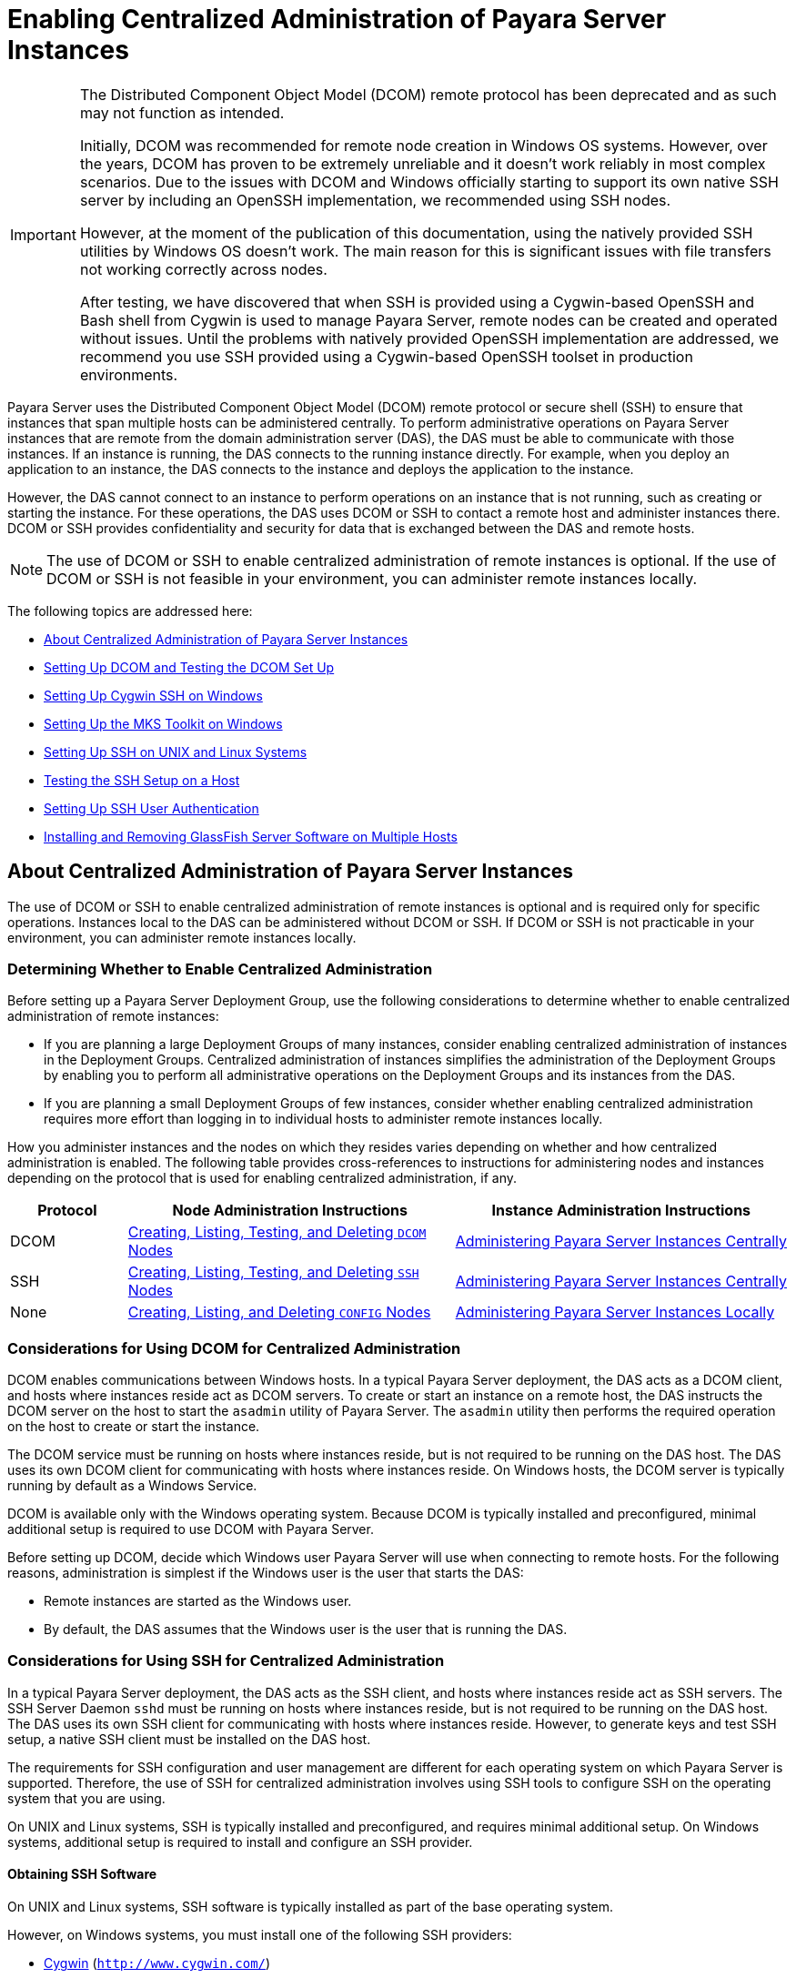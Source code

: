 [[enabling-centralized-administration-of-payara-server-instances]]
= Enabling Centralized Administration of Payara Server Instances

[IMPORTANT]
====
The Distributed Component Object Model (DCOM) remote protocol has been deprecated and as such may not function as intended.

Initially, DCOM was recommended for remote node creation in Windows OS systems. However, over the years, DCOM has proven to be extremely unreliable and it doesn't work reliably in most complex scenarios.
Due to the issues with DCOM and Windows officially starting to support its own native SSH server by including an OpenSSH implementation, we recommended using SSH nodes.

However, at the moment of the publication of this documentation, using the natively provided SSH utilities by Windows OS doesn't work. The main reason for this is significant issues with file transfers not working correctly across nodes.

After testing, we have discovered that when SSH is provided using a Cygwin-based OpenSSH and Bash shell from Cygwin is used to manage Payara Server, remote nodes can be created and operated without issues. Until the problems with natively provided OpenSSH implementation are addressed, we recommend you use SSH provided using a Cygwin-based OpenSSH toolset in production environments.
====

Payara Server uses the Distributed Component Object Model (DCOM) remote protocol or secure shell (SSH) to ensure that instances that span multiple hosts can be administered centrally.
To perform administrative operations on Payara Server instances that are remote from the domain administration server (DAS), the DAS must be able to communicate with those instances.
If an instance is running, the DAS connects to the running instance directly.
For example, when you deploy an application to an instance, the DAS connects to the instance and deploys the application to the instance.

However, the DAS cannot connect to an instance to perform operations on an instance that is not running, such as creating or starting the instance.
For these operations, the DAS uses DCOM or SSH to contact a remote host and administer instances there.
DCOM or SSH provides confidentiality and security for data that is exchanged between the DAS and remote hosts.

NOTE: The use of DCOM or SSH to enable centralized administration of remote instances is optional. If the use of DCOM or SSH is not feasible in your environment, you can administer remote instances locally.

The following topics are addressed here:

* xref:about-centralized-administration-of-payara-server-instances[About Centralized Administration of Payara Server Instances]
* xref:setting-up-dcom-and-testing-the-dcom-set-up[Setting Up DCOM and Testing the DCOM Set Up]
* xref:setting-up-cygwin-ssh-on-windows[Setting Up Cygwin SSH on Windows]
* xref:setting-up-the-mks-toolkit-on-windows[Setting Up the MKS Toolkit on Windows]
* xref:setting-up-ssh-on-unix-and-linux-systems[Setting Up SSH on UNIX and Linux Systems]
* xref:testing-the-ssh-setup-on-a-host[Testing the SSH Setup on a Host]
* xref:setting-up-ssh-user-authentication[Setting Up SSH User Authentication]
* xref:installing-and-removing-payara-server-software-on-multiple-hosts[Installing and Removing GlassFish Server Software on Multiple Hosts]

[[about-centralized-administration-of-payara-server-instances]]
== About Centralized Administration of Payara Server Instances

The use of DCOM or SSH to enable centralized administration of remote instances is optional and is required only for specific operations.
Instances local to the DAS can be administered without DCOM or SSH. If DCOM or SSH is not practicable in your environment, you can administer remote instances locally.

[[determining-whether-to-enable-centralized-administration]]
=== Determining Whether to Enable Centralized Administration

Before setting up a Payara Server Deployment Group, use the following considerations to determine whether to enable centralized administration of remote instances:

* If you are planning a large Deployment Groups of many instances, consider enabling centralized administration of instances in the Deployment Groups.
Centralized administration of instances simplifies the administration of the Deployment Groups by enabling you to perform all administrative operations on the Deployment Groups and its instances from the DAS.
* If you are planning a small Deployment Groups of few instances, consider whether enabling centralized administration requires more effort than logging in to individual hosts to administer remote instances locally.

How you administer instances and the nodes on which they resides varies depending on whether and how centralized administration is enabled. The following table provides cross-references to instructions for administering nodes and instances depending on the protocol that is used for enabling centralized administration, if any.

[width="100%",cols="<15%,<42%,<43%",options="header",]
|=======================================================================
|Protocol |Node Administration Instructions |Instance Administration Instructions

|DCOM |xref:nodes.adoc#creating-listing-testing-and-deleting-dcom-nodes[Creating, Listing, Testing, and Deleting `DCOM` Nodes] +
|xref:instances.adoc#administering-payara-server-instances-centrally[Administering Payara Server Instances Centrally] +

|SSH |xref:nodes.adoc#creating-listing-testing-and-deleting-ssh-nodes[Creating, Listing, Testing, and Deleting `SSH` Nodes] +
|xref:instances.adoc#administering-payara-server-instances-centrally[Administering Payara Server Instances Centrally] +

|None |xref:nodes.adoc#creating-listing-and-deleting-config-nodes[Creating, Listing, and Deleting `CONFIG` Nodes] +
|xref:instances.adoc#administering-payara-server-instances-locally[Administering Payara Server Instances Locally] +

|=======================================================================

[[considerations-for-using-dcom-for-centralized-administration]]
=== Considerations for Using DCOM for Centralized Administration

DCOM enables communications between Windows hosts. In a typical Payara Server deployment, the DAS acts as a DCOM client, and hosts where instances reside act as DCOM servers.
To create or start an instance on a remote host, the DAS instructs the DCOM server on the host
to start the `asadmin` utility of Payara Server. The `asadmin` utility then performs the required operation on the host to create or start the instance.

The DCOM service must be running on hosts where instances reside, but is not required to be running on the DAS host. The DAS uses its own DCOM client for communicating with hosts where instances reside.
On Windows hosts, the DCOM server is typically running by default as a Windows Service.

DCOM is available only with the Windows operating system. Because DCOM is typically installed and preconfigured, minimal additional setup is required to use DCOM with Payara Server.

Before setting up DCOM, decide which Windows user Payara Server will use when connecting to remote hosts.
For the following reasons, administration is simplest if the Windows user is the user that starts the DAS:

* Remote instances are started as the Windows user.
* By default, the DAS assumes that the Windows user is the user that is running the DAS.

[[considerations-for-using-ssh-for-centralized-administration]]
=== Considerations for Using SSH for Centralized Administration

In a typical Payara Server deployment, the DAS acts as the SSH client, and hosts where instances reside act as SSH servers.
The SSH Server Daemon `sshd` must be running on hosts where instances reside, but is not required to be running on the DAS host.
The DAS uses its own SSH client for communicating with hosts where instances reside.
However, to generate keys and test SSH setup, a native SSH client must be installed on the DAS host.

The requirements for SSH configuration and user management are different for each operating system on which Payara Server is supported.
Therefore, the use of SSH for centralized administration involves using SSH tools to configure SSH on the operating system that you are using.

On UNIX and Linux systems, SSH is typically installed and preconfigured, and requires minimal additional setup. On Windows systems, additional setup is required to install and configure an SSH provider.

[[obtaining-ssh-software]]
==== *Obtaining SSH Software*

On UNIX and Linux systems, SSH software is typically installed as part of the base operating system.

However, on Windows systems, you must install one of the following SSH providers:

* http://www.cygwin.com/[Cygwin] (`http://www.cygwin.com/`)
* http://www.mkssoftware.com[MKS Toolkit for Developers]
(`http://www.mkssoftware.com`)

[[determining-the-ssh-user]]
==== *Determining the SSH User*

Before setting up SSH, decide which SSH user Payara Server will use when connecting to remote hosts.
For the following reasons, administration is simplest if the SSH user is the user that starts the DAS:

* For public key authentication, the user that starts the DAS must be able to read the SSH user's private key file.
* Remote instances are started as the SSH user.
* By default, the DAS assumes that the SSH user is the user that is running the DAS.

[[requirements-for-the-ssh-users-environment]]
==== *Requirements for the SSH User's Environment*

The environment of the SSH user on any remote host to which the user will connect must meet the requirements that are stated in "xrefrelease-notes:release-notes.adoc[Paths and Environment Settings for the JDK Software]" in Payara Server Open Source Edition Release Notes.

The SSH user's environment on a host is set by the environment set-up files that are run when the user uses SSH to run a command on the host.
You must ensure that these files set up the SSH user's environment correctly.

The files that are run when the user uses SSH to run a command are different than the files that are run when the user logs in to a host.
For example, in the bash shell, `.profile` and `.bashrc` are run when the user logs in, but only `.bashrc` is run when the user runs a command.
Therefore, in the bash shell, you must ensure that `.bashrc` contains the required environment settings for the SSH user.

[[file-access-permissions-on-uac-enabled-windows-systems]]
==== *File Access Permissions on UAC-Enabled Windows Systems*

NOTE: The http://technet.microsoft.com/en-us/library/cc709691%28WS.10%29.aspx[User
Account Control (UAC)] (`http://technet.microsoft.com/en-us/library/cc709691%28WS.10%29.aspx`)
feature is available only on some versions of the Windows operating system, for example, Windows 7, Windows Vista, and Windows 2008.

You might be using a UAC-enabled Windows system and choose to store files for Payara Server instances in a directory other than the SSH user's home directory.
In this situation, the SSH user must have native (that is, nonvirtual) read and write access to the file system where the instances are to be stored. The OS-level administrator has such access by default.
You can also configure the system to grant such access to other users. For more information, see the documentation for the Windows operating system.

[[setting-up-dcom-and-testing-the-dcom-set-up]]
== Setting Up DCOM and Testing the DCOM Set Up

Setting up DCOM on a host involves the following tasks:

* Verifying Windows operating system settings for the host
* Enabling the Windows user to run scripts on the host
* Setting up password authentication for the Windows user on the host

Set up DCOM on all hosts where instances in your Deployment Groups will reside.

After setting up DCOM on a host, test the connection over DCOM to the host.

[[windows-operating-system-settings]]
=== Windows Operating System Settings

To enable access to a host over DCOM, ensure that the following items in the Windows operating system are set as follows on the host:

* The following services are in the started state and are set to start automatically:

** Server

** Remote Registry
* Network Access: Sharing security model for local accounts is set to Classic.
* The following ports are open:

** DCOM port 135 or 139

** Windows Shares port 445

[[to-enable-the-windows-user-to-run-scripts-on-a-remote-host]]
=== To Enable the Windows User to Run Scripts on a Remote Host

To run scripts on a remote host, full control over the following Windows registry keys must be allowed for the Windows user or the group that contains the Windows user:

* One of the following keys, depending on the processor architecture of the host:

** 32-bit architecture: HKEY_LOCAl_MACHINE\SOFTWARE\Classes\Wow6432Node\CLSID\\{76A64158-CB41-11D1-8B02-00600806D9B6}

** 64-bit architecture: HKEY_LOCAl_MACHINE\SOFTWARE\Classes\CLSID\\{76A64158-CB41-11D1-8B02-00600806D9B6}
* HKEY_LOCAL_MACHINE\SOFTWARE\Classes\CLSID\\{72C24DD5-D70A-438B-8A42-98424B88AFB8}

In some versions of Windows, only the user `NT SERVICE\TrustedInstaller` has full control over these Windows registry keys. If your version of
Windows is configured in this way, you must modify these keys to allow full control over them for the Windows user or the group that contains the Windows user.

NOTE: Only the operating-system-level administrator user can edit the Windows registry.

Perform this procedure for each Windows registry key that you are modifying on each host where instances in your Deployment Groups will reside.

. If necessary, start the Registry Editor.
+
[source,shell]
----
regedit.exe
----
The Registry Editor window opens.
. In the Registry Editor window, navigate to the registry key that you are modifying.
. Select the key, click mouse button 3, and from the pop-up menu that
opens, select Permissions. +
The Permissions window for the key opens.
. Determine whether full control is allowed for the Windows user or
the group that contains the Windows user.
* If full control is allowed, no further action is required.
* If full control is not allowed, allow full control as follows:
..  In the Permissions window, click Advanced. +
The Advanced Security Settings window for the key opens.
..  In the Advanced Security Settings window, select the Owner tab.
..  From the Change owner to list, select the Windows user or the group
that contains the Windows user.
..  Ensure that the Replace owner on subcontainer and objects option is
selected.
..  Click Apply, then OK. +
The Advanced Security Settings window closes. The Permissions window shows that full control is allowed for the Windows user or the group that contains the Windows user.
..  In the Permissions window, click OK. +
The Permissions window closes.
.  After modifying all the Windows registry keys over which full control is required, quit the Registry Editor.

*Next Steps*

Set up password authentication for the Windows user as explained in xref:ssh-setup.adoc#to-set-up-password-authentication-for-the-windows-user[To Set Up Password Authentication for the Windows User].

[[to-set-up-password-authentication-for-the-windows-user]]
=== To Set Up Password Authentication for the Windows User

When a Payara Server subcommand uses DCOM to log in to a remote host, Payara Server requires the Windows user's password to authenticate the Windows user.
To provide this password securely to Payara Server, create a Payara Server password alias to represent the password and store this alias in a password file that is passed to the xref:reference-manual:asadmin.adoc#asadmin[`asadmin`] utility.

*Before You Begin*

Ensure that the following prerequisites are met:

* The Windows user is a valid user on the host to which you are testing the connection over DCOM.
* Items in the Windows operating system are set on the host as described in xref:ssh-setup.adoc#windows-operating-system-settings[Windows Operating System Settings].
* The Windows user is able to run scripts on the host. For more information, see xref:ssh-setup.adoc#to-enable-the-windows-user-to-run-scripts-on-a-remote-host[To Enable the Windows User to Run Scripts on a Remote Host].

.  Ensure that the DAS is running. Remote subcommands require a running server.
. Create an alias for the Windows user's password.
+
NOTE: Only the options that are required to complete this task are provided in this step. For information about all the options for creating a password alias,
see the xref:reference-manual:create-password-alias.adoc#create-password-alias[`create-password-alias`] help page.
+
[source,shell]
----
asadmin> create-password-alias alias-name
----
+
alias-name::
  Your choice of name for the alias that you are creating.
The `create-password-alias` subcommand prompts you to type the password for which you are creating an alias.
.  In response to the prompt, type the Windows user's password. +
The `create-password-alias` subcommand prompts you to type the password again.
. In response to the prompt, type the Windows user's password again.
. Create a plain text file that contains the following entry for the password alias:
+
[source,shell]
----
AS_ADMIN_WINDOWSPASSWORD=${ALIAS=alias-name}
----
alias-name::
  The alias name that you specified in Step *2*. +

NOTE: When you create a `DCOM` node, pass this file as the `--passwordfile` option of the `asadmin` utility. For more information, see xref:nodes.adoc#to-create-a-dcom-node[To Create a `DCOM` Node].

[[example-2-1]]
*_Example 2-1 Creating an Alias for the Windows User's Password_*

This example creates an alias that is named `winuser-password` for the Windows user's password.

[source,shell]
----
$ asadmin create-password-alias winuser-password
Enter the alias password>
Enter the alias password again>
Command create-password-alias executed successfully.
----

The entry in the password file for the `winuser-password` alias is as follows:

[source,shell]
----
AS_ADMIN_WINDOWSPASSWORD=${ALIAS=winuser-password}
----

*See Also*

* xref:reference-manual:asadmin.adoc#asadmin-1m[`asadmin`(1M)]
* xref:reference-manual:create-password-alias.adoc#create-password-alias[`create-password-alias`(1)]

You can also view the full syntax and options of the subcommand by typing `asadmin help create-password-alias` at the command line.

*Next Steps*

Test the DCOM setup as explained in xref:ssh-setup.adoc#to-test-the-connection-over-dcom-to-a-remote-host[To Test the Connection Over DCOM to a Remote Host].

[[to-test-the-connection-over-dcom-to-a-remote-host]]
=== To Test the Connection Over DCOM to a Remote Host

Testing the connection over DCOM to a remote host verifies that the required Windows services are running, the required ports are open, and the Windows user has a valid user account on the host.

Before attempting to perform any task that the requires the DAS contact the DCOM server on a remote host, test the connection over DCOM to the host.
If this test fails, any attempt to perform a task that the requires the DAS contact the DCOM server on the host will also fail.
Examples of such tasks are creating a DCOM node to represent the host or creating an instance that resides on the host.
For more information, see xref:nodes.adoc#to-create-a-dcom-node[To Create a `DCOM` Node] and xref:instances.adoc#to-create-an-instance-centrally[To Create an Instance Centrally].

If you cannot connect to the host over DCOM, troubleshoot the DCOM setup before proceeding.

*Before You Begin*

Ensure that the following prerequisites are met:

* The Windows user is a valid user on the host to which you are testing the connection over DCOM.
* Items in the Windows operating system are set on the host as described in xref:ssh-setup.adoc#windows-operating-system-settings[Windows Operating System Settings].
* The Windows user is able to run scripts on the host. For more information, see xref:ssh-setup.adoc#to-enable-the-windows-user-to-run-scripts-on-a-remote-host[To Enable the Windows User to Run Scripts on a Remote Host].
* Password authentication is set up for the windows user as explained in xref:ssh-setup.adoc#to-set-up-password-authentication-for-the-windows-user[To Set Up Password Authentication for the Windows User].

. Ensure that the DAS is running. Remote subcommands require a running server.
. Run the `validate-dcom` subcommand. +
Specify the file that contains the alias for the Windows user's password through the `--passwordfile` option of the `asadmin` utility.
For more information about this file, see xref:ssh-setup.adoc#to-set-up-password-authentication-for-the-windows-user[To Set Up Password Authentication for the Windows User].
+
NOTE: Only the options that are required to complete this task are provided in this step.
For information about all the options for configuring the node, see the xref:reference-manual:validate-dcom.adoc#validate-dcom[`validate-dcom`(1)] help page.
+
[source,shell]
----
C:\>asadmin --passwordfile filename validate-dcom host-name
----
filname::
  The name of the file that contains the alias for the Windows user's password.
host-name::
  The name of the host to which you are testing the connection over DCOM.

[[example-2-2]]
*_Example 2-2 Testing the Connection Over DCOM to a Remote Host_*

This example tests the connection over DCOM to the host `wpmdl2`.

[source,shell]
----
C:\> asadmin --passwordfile aspwalias.txt validate-dcom wpmdl2
Command validate-dcom executed successfully.
----

*See Also*

* xref:reference-manual:asadmin.adoc#asadmin-1m[`asadmin`(1M)]
* xref:reference-manual:validate-dcom.adoc#validate-dcom[`validate-dcom`(1)]
* xref:ssh-setup.adoc#windows-operating-system-settings[Windows Operating System Settings]
* xref:ssh-setup.adoc#to-enable-the-windows-user-to-run-scripts-on-a-remote-host[To Enable the Windows User to Run Scripts on a Remote Host]
* xref:nodes.adoc#to-create-a-dcom-node[To Create a `DCOM` Node]
* xref:instances.adoc#to-create-an-instance-centrally[To Create an Instance Centrally]

You can also view the full syntax and options of the subcommand by typing `asadmin help validate-dcom` at the command line.

[[setting-up-cygwin-ssh-on-windows]]
== Setting Up Cygwin SSH on Windows

Set up Cygwin SSH on the DAS host and on all hosts where instances in your Deployment Groups will reside.

The following topics are addressed here:

* xref:to-download-and-install-cygwin[To Download and Install Cygwin]
* xref:to-set-the-path-for-windows-and-for-the-cygwin-shell[To Set the Path for Windows and for the Cygwin Shell]
* xref:to-set-the-home-directory-for-the-cygwin-ssh-user[To Set the Home Directory for the Cygwin SSH User]
* xref:to-configure-and-start-the-cygwin-ssh-server-daemon-sshd[To Configure and Start the Cygwin SSH Server Daemon sshd]

[[to-download-and-install-cygwin]]
=== To Download and Install Cygwin

For centralized Payara Server administration, a basic Cygwin installation that includes the SSH client and the SSH server daemon
`sshd` is sufficient. The default installation options are sufficient to create such a basic installation.

. Log in as a user with Administrator privileges.
. Create the folder `C:\cygwin`.
. From the http://www.cygwin.com/[Cygwin home page] (`http://www.cygwin.com/`), download and save the `setup.exe` file to your desktop.
. Run the `setup.exe` file.
. Select the default for the following options:
* Install from Internet
* Install Root Directory: `C:\cygwin`
* Install for All Users
. Specify a folder for the local package directory that is not the Cygwin root folder, for example, `C:\cygwin\packages`.
. Specify the connection method. +
For example, if the host is connected to the Internet through a proxy server, specify the proxy server.
. Select the mirror site from which to download the software.
. Select the `openssh` package for installation.
. Under the Net category, search for `openssh`.
. Locate the `openssh` package and click Skip. +
The package is selected.
. Click Next. +
Any unsatisfied dependencies are listed.
. Leave the Select Required Packages option selected and click Next +
The packages are installed.
. Click Finish.

*See Also*

For detailed information about installing Cygwin, see "http://cygwin.com/cygwin-ug-net/setup-net.html#internet-setup[Internet Setup]" in Cygwin User's Guide (`http://cygwin.com/cygwin-ug-net/setup-net.html#internet-setup`).

[[to-set-the-path-for-windows-and-for-the-cygwin-shell]]
=== To Set the Path for Windows and for the Cygwin Shell

To enable Payara Server tools to find commands for SSH, each user's path for Windows and for the Cygwin shell must contain the following directories:

* The Cygwin `bin` directory, for example `C:\cygwin\bin`
* The `bin` directory of the JDK software

. Log in as a user with Administrator privileges. +
Logging in as a user with Administrator privileges ensures that the change applies to all users.
. In the System Information control panel, click Advanced>Environment Variables.
. Add the following directories to the Path environment variable:
* The Cygwin `bin` directory, for example `C:\cygwin\bin`
* The `bin` directory of the JDK software

[[to-set-the-home-directory-for-the-cygwin-ssh-user]]
=== To Set the Home Directory for the Cygwin SSH User

The SSH Server Daemon `sshd` locates a user's home directory from the configuration in the user database, not from environment variables such as `HOME`.
To ensure that all Payara Server commands can run without errors, each SSH user must be configured to have a home directory.

Each user on a Windows host where SSH is set up potentially has two home directories:

* *Windows home directory*. Payara Server commands, which are run in a Windows command window, use the Windows home directory.
* *SSH home directory*. SSH commands, which are run in a shell such as `bash` or `ksh`, use the SSH home directory.

If these home directories are different, Payara Server and SSH each locate a user's `.ssh` directory in different directories.
To simplify the set up of SSH, configure each user's home directory for SSH and Windows to be the same directory.
A disadvantage of this approach is that the SSH home directory has spaces in its path name. Spaces in path names are cumbersome in the UNIX environment.

. Log in as a user with Administrator privileges.
. In the `c:\cygwin\etc\passwd` file, edit the home directory setting for the SSH user to specify the user's home directory for Windows.

[[to-configure-and-start-the-cygwin-ssh-server-daemon-sshd]]
=== To Configure and Start the Cygwin SSH Server Daemon `sshd`

*Before You Begin*

Ensure that the following prerequisites are met:

* A user account is created for each user that will log in to the host through SSH.
* A password is set for each user account. +
The SSH server daemon `sshd` disallows authentication of any user for whose account a password is not set.

. Double-click the Cygwin icon. +
A Cygwin terminal is started.
. If necessary, set the password for your user account.
.. Run the `passwd` command as follows:
+
[source,shell]
----
$ passwd user-name
----
user-name::
  The user name for your account.
.. Type a password. +
The password for your Windows account is also set.
. Configure SSH on the host.
.. Run the `ssh-host-config` command.
+
[source,shell]
----
$ ssh-host-config
----
TIP: If you are using Windows XP, specify the `-y` option of
`ssh-host-config` to answer `yes` to all prompts. If you run
`ssh-host-config` with the `-y` option, omit Step *b*.

.. Ensure that the `StrictModes` and `PubkeyAuthentication` options are set to `yes` in the file `/etc/ssh_config`.
The file `/etc/ssh_config` can also be accessed as `/cygdrive/c/cygwin/etc/sshd_config`.
. Start the SSH server daemon `sshd`.
+
[source,shell]
----
$ net start sshd
----
. Confirm that the SSH server daemon `sshd` is running.
+
[source,shell]
----
$ cygrunsrv --query sshd
 Service             : sshd
 Display name        : CYGWIN sshd
 Current State       : Running
 Controls Accepted   : Stop
 Command             : /usr/sbin/sshd -D
----

*Next Steps*

After you have completed the setup of SSH on a host, test the setup on
the host as explained in xref:ssh-setup.adoc#testing-the-ssh-setup-on-a-host[Testing the SSH Setup on a Host].

[[setting-up-the-mks-toolkit-on-windows]]
== Setting Up the MKS Toolkit on Windows

Set up the MKS Toolkit on the DAS host and on all hosts where instances in your Deployment Groups will reside.

The following topics are addressed here:

* xref:to-install-the-mks-toolkit[To Install the MKS Toolkit]
* xref:to-set-the-path-for-windows-and-for-the-mks-toolkit-shell[To Set the Path for Windows and for the MKS Toolkit Shell]
* xref:to-set-the-home-directory-for-the-mks-toolkit-ssh-user[To Set the Home Directory for the MKS Toolkit SSH User]
* xref:to-configure-and-start-the-mks-toolkit-ssh-server-daemon-sshd[To Configure and Start the MKS Toolkit SSH Server Daemon sshd]

[[to-install-the-mks-toolkit]]
=== To Install the MKS Toolkit

For centralized Payara Server administration, the default installation of the MKS Toolkit is sufficient.

Follow the instructions in the MKS Toolkit product documentation to install OpenSSH from the MKS Toolkit with default installation options.

*See Also*

For detailed information about installing MKS Toolkit, see "http://www.mkssoftware.com/docs/rn/relnotes_tk94.asp#install[Installing MKS Toolkit]" in MKS Toolkit v9.4 Release Notes (`http://www.mkssoftware.com/docs/rn/relnotes_tk94.asp#install`).

[[to-set-the-path-for-windows-and-for-the-mks-toolkit-shell]]
=== To Set the Path for Windows and for the MKS Toolkit Shell

To enable Payara Server tools to find commands for SSH, each user's path for Windows and for the MKS Toolkit shell must contain the following directories:

* The MKS Toolkit `bin` directory, for example
`C:\Program Files\MKS Toolkit\mksnt`
* The `bin` directory of the JDK software

The MKS Toolkit installer automatically adds the MKS Toolkit `bin` directory to the path. However, you must add the `bin` directory of the JDK software to the path yourself.

. Log in as a user with Administrator privileges. +
Logging in as a user with Administrator privileges ensures that the change applies to all users.
. In the System Information control panel, click Advanced>Environment Variables.
. Add the `bin` directory of the JDK software to the Path environment variable.

[[to-set-the-home-directory-for-the-mks-toolkit-ssh-user]]
=== To Set the Home Directory for the MKS Toolkit SSH User

The SSH Server Daemon `sshd` locates a user's home directory from the configuration in the user database, not from environment variables such
as `HOME`. To ensure that all Payara Server commands can run without errors, each SSH user must be configured to have a home directory.

Each user on a Windows host where SSH is set up potentially has two home directories:

* Windows home directory. Payara Server commands, which are run in a Windows command window, use the Windows home directory.
* SSH home directory. SSH commands, which are run in a shell such as `bash` or `ksh`, use the SSH home directory.

If these home directories are different, Payara Server and SSH each locate a user's `.ssh` directory in different directories.
To simplify the set up of SSH, configure each user's home directory for SSH and Windows to be the same directory.
A disadvantage of this approach is that the SSH home directory has spaces in its path name.
Spaces in path names are cumbersome in the UNIX environment.

. Compare the pairs of settings for Windows and the MKS Toolkit that are listed in the following table.
+
[width="100%",cols="<50%,<50%",options="header",]
|===============================================
|Windows Environment Variable |MKS Toolkit Field
|`HOMEPATH` |Home Directory
|`HOMEDRIVE` |Home Directory Drive
|===============================================


..  In a Windows command window, determine the values of the `HOMEPATH` and `HOMEDRIVE` environment variables.
..  In an MKS Toolkit shell, determine the current settings of the Home Directory and Home Directory Drive fields for the user.
+
[source,shell]
----
$ userinfo user-name
----
user-name::
  The user name for the user whose home directory you are setting, for example `Administrator`.
. If the settings do not match, update setting of each MKS Toolkit
field to match its corresponding Windows environment variable. +
If the settings match, no further action is required. +
To update the settings, run the following command in an MKS Toolkit shell:
+
[source,shell]
----
$ userinfo -u -fHomeDirDrive:"drive" -fHomeDir:"path" user-name
----
+
drive::
  The drive identifier of the disk drive on which the user's Windows home directory resides, for example, `C:`.
path::
  The path to the user's Windows home directory, for example, `\Documents and Settings\Administrator`.
user-name::
  The user name for the user whose home directory you are setting, for example `Administrator`. +
+
NOTE: Do not set the `HOME` environment variable explicitly. If Home Directory and Home Directory Drive are set correctly, the `HOME` environment variable specifies the correct path by default.

. In an MKS Toolkit shell, confirm that the settings were updated.
+
[source,shell]
----
$ userinfo user-name
----
user-name::
  The user name for the user whose home directory you are setting, for example `Administrator`.
. Log out of the host and log in to the host again.
. Confirm that the home directories are the same as explained in Step *1*.

[[example-2-3]]
*_Example 2-3 Setting the Home Directory for the MKS Toolkit User_*

This example sets the home directory for the MKS Toolkit user `Administrator` to `C:\Documents and Settings\Administrator`.

[source,shell]
----
$ userinfo -u -fHomeDirDrive:"C:"
-fHomeDir:"\Documents and Settings\Administrator" Administrator
----

[[to-configure-and-start-the-mks-toolkit-ssh-server-daemon-sshd]]
=== To Configure and Start the MKS Toolkit SSH Server Daemon `sshd`

NOTE: Do not set the command shell to `cmd.exe`. The use of SSH for centralized Payara Server administration requires a shell in the style of a UNIX shell.

. From the Programs menu, choose MKS
Toolkit>Configuration>Configuration Information.
. Enable password authentication and strict modes.
.. Click the Secure Shell Service tab.
.. Select the Password Authentication option.
.. Click Advanced settings.
.. Click the Login tab.
.. Deselect the Strict Modes option.
. If you are using SSH key-file authentication, enable `MKSAUTH` password authentication.
..  Click the Authentication tab.
..  Under Enable/Disable Password using MKSAUTH, type the user's password and click the Enable.
.  Start the SSH server daemon `sshd`.
..  Confirm that the SSH server daemon `sshd` is running.
+
[source,shell]
----
$ service query MKSSecureSH
Name:           MKS Secure Shell Service
Service Type:   WIN32_OWN_PROCESS
Current State:  RUNNING
Controls Accepted:      ACCEPT_STOP
Check Point:    0
Wait Hint:      0
Start Type:     AUTO_START
Error Control:  IGNORE
Path:           "C:\Program Files\MKS Toolkit\bin\secshd.exe"
Dependency:     NuTCRACKERService
Dependency:     tcpip
Service Start Name:     LocalSystem
----

*Next Steps*

After you have completed the setup of SSH on a host, test the setup on the host as explained in xref:ssh-setup.adoc#testing-the-ssh-setup-on-a-host[Testing the SSH Setup on a Host].

[[setting-up-ssh-on-unix-and-linux-systems]]
== Setting Up SSH on UNIX and Linux Systems

Setting up SSH on UNIX and Linux systems involves verifying that the SSH server daemon `sshd` is running and, if necessary, starting this daemon.
Set up SSH on the DAS host and on all hosts where instances in your Deployment Groups will reside.

On UNIX and Linux systems, SSH software is typically installed as part of the base operating system. If SSH is not installed, download and
install the appropriate http://www.openssh.com/[OpenSSH] (`http://www.openssh.com/`) SSH package for your operating system.

How to set up SSH on UNIX and Linux systems depends on the flavor of the operating system that you are running, as explained in the following sections:

* xref:ssh-setup.adoc#to-set-up-ssh-on-oracle-solaris-systems[To Set Up SSH on Oracle Solaris Systems]
* xref:ssh-setup.adoc#to-set-up-ssh-on-macos-systems[To Set Up SSH on MacOS Systems]
* xref:ssh-setup.adoc#to-set-up-ssh-on-linux-systems[To Set Up SSH on Linux systems]

[[to-set-up-ssh-on-oracle-solaris-systems]]
=== To Set Up SSH on Oracle Solaris Systems

. Ensure that the following options in the configuration file `/etc/ssh/sshd_config` are set to `yes`:
* `StrictModes`
* `PubkeyAuthentication`
. Determine if the SSH server daemon `sshd` is running.
+
[source,shell]
----
$ /usr/bin/svcs ssh
----
. If the SSH server daemon `sshd` is not running, start this daemon. +
If the daemon is running, no further action is required.
+
[source,shell]
----
$ /usr/sbin/svcadm enable ssh
----

[[example-2-4]]
*_Example 2-4 Determining if the `sshd` Daemon Is Running on an Oracle Solaris System_*

This example confirms that the SSH server daemon `sshd` is running on an Oracle Solaris system.

[source,shell]
----
$ /usr/bin/svcs ssh
STATE          STIME    FMRI
online         Jul_06   svc:/network/ssh:default
----

*See Also*

http://www.oracle.com/pls/topic/lookup?ctx=E18752&id=REFMAN1svcs-1[`svcs`(1)]

*Next Steps*

After you have completed the setup of SSH on a host, test the setup on the host as explained in xref:ssh-setup.adoc#testing-the-ssh-setup-on-a-host[Testing the SSH Setup on a Host].

[[to-set-up-ssh-on-macos-systems]]
=== To Set Up SSH on MacOS Systems

.  Open System Preferences and click Sharing. +
The Sharing window opens.
. Ensure that Remote Login is selected in the Service list.
. Ensure that either of the following is allowed access:
* All Users
* The user that running the DAS or instance
. (MacOS 10.6 systems only) Ensure that the SSH server daemon `sshd`
allows password authentication. +
On MacOS 10.5 systems, the SSH server daemon `sshd` allows password authentication by default. However, on MacOS 10.6 systems, the SSH server daemon `sshd` disallows password authentication by default.
.. Edit the configuration file `/etc/sshd_config` to set the
`PasswordAuthentication` option to `yes`.
.. Stop the SSH server daemon `sshd`.
+
[source,shell]
----
$ sudo launchctl stop com.openssh.sshd
----
. Start the SSH server daemon `sshd`.
+
[source,shell]
----
$ sudo launchctl start com.openssh.sshd
----

*Next Steps*

After you have completed the setup of SSH on a host, test the setup on the host as explained in xref:ssh-setup.adoc#testing-the-ssh-setup-on-a-host[Testing the SSH Setup on a Host].

[[to-set-up-ssh-on-linux-systems]]
=== To Set Up SSH on Linux systems

. Ensure that the following options in the configuration file `/etc/ssh/sshd_config` are set to `yes`:
* `StrictModes`
* `PubkeyAuthentication`
. Determine if the SSH server daemon `sshd` is running.
+
[source,shell]
----
$ /sbin/service sshd status
----
. If the SSH server daemon `sshd` is not running, start this daemon. +
If the daemon is running, no further action is required.
+
[source,shell]
----
$ /sbin/service sshd start
----

[[example-2-5]]
*_Example 2-5 Determining if the `sshd` Daemon Is Running on a Linux System_*

This example confirms that the SSH server daemon `sshd` is running on a Linux system.

[source,shell]
----
$ /sbin/service sshd status
openssh-daemon (pid  2373) is running...
----

*Next Steps*

After you have completed the setup of SSH on a host, test the setup on the host as explained in xref:ssh-setup.adoc#testing-the-ssh-setup-on-a-host[Testing the SSH Setup on a Host].

[[testing-the-ssh-setup-on-a-host]]
== Testing the SSH Setup on a Host

After setting up SSH on a host, test the setup to ensure that you can use SSH to contact the host from another host. Testing the SSH setup on
a host verifies that the SSH server daemon `sshd` is running and that the SSH user has a valid user account on the host.

If you cannot use SSH to contact the host, troubleshoot the SSH setup before setting up SSH user authentication.

[[to-test-the-ssh-setup-on-a-host]]
=== To Test the SSH Setup on a Host

. From another host, use SSH to log in into the host that you are testing as the SSH user.
+
[source,shell]
----
$ ssh -l user-name host-name
----
user-name::
  The user name for the SSH user's account on the host.
host-name::
  The host name of the host that you are logging in to.
. In response to the prompt, type your password. +
If this step succeeds, your setup of SSH is complete. +
The first time that you connect to a host, you might be warned that the authenticity cannot be established and be asked if you want to continue connection. If you trust the host, answer `yes` to connect to the host.

*Troubleshooting*

To obtain diagnostic information, use the `-v` option of the command-line SSH client and the `-d` option of the SSH server daemon
`sshd`. How to start the SSH server daemon `sshd` manually depends on the operating system and SSH provider that you are using.

If the SSH server daemon `sshd` is set up on a host that has a firewall,
ensure that a rule is defined to allow inbound traffic on the SSH port. The default SSH port is port 22.

If your connection is refused, the SSH server daemon `sshd` is not running and you must start the daemon. For instructions, see the following sections:

* xref:ssh-setup.adoc#to-configure-and-start-the-cygwin-ssh-server-daemon-sshd[To Configure and Start the Cygwin SSH Server Daemon `sshd`]
* xref:ssh-setup.adoc#to-configure-and-start-the-mks-toolkit-ssh-server-daemon-sshd[To Configure and Start the MKS Toolkit SSH Server Daemon `sshd`]
* xref:ssh-setup.adoc#to-set-up-ssh-on-oracle-solaris-systems[To Set Up SSH on Oracle Solaris Systems]

If your connection is accepted, but you cannot log in, ensure that the SSH user has a valid user account on the host.

*Next Steps*

After testing the SSH setup, set up SSH user authentication to enable SSH to authenticate users without prompting for a password.
For more information, see xref:ssh-setup.adoc#setting-up-ssh-user-authentication[Setting Up SSH User Authentication].

[[setting-up-ssh-user-authentication]]
== Setting Up SSH User Authentication

When a Payara Server subcommand uses SSH to log in to a remote host, Payara Server must be able to authenticate the SSH user. Setting up SSH user authentication ensures that this requirement is met.

Before setting up SSH user authentication, determine the authentication scheme to use.
If SSH is already deployed at your site, the authentication scheme to use might already be chosen for you.

The following table lists the authentication schemes that Payara Server supports. The table also lists the advantages and disadvantages of each authentication scheme.

[width="100%",cols="<34%,<33%,<33%",options="header",]
|=======================================================================
|Authentication Scheme |Advantages |Disadvantages
|Public key without encryption |Payara Server provides tools to
simplify set up. |SSH must be configured to locate users' key files in
the correct location. File access permissions for key files and the
directory that contains the key files must be set correctly.

|Public key with passphrase-protected encryption |This scheme is more
secure than public key authentication without encryption. |SSH must be
configured to locate users' key files in the correct location. File
access permissions for key files and the directory that contains the key
files must be set correctly. For each SSH user, Payara Server
password aliases are required for the encryption passphrase.

|Password |No SSH configuration is required to locate key files or to
ensure that file access permissions are correct. |For each SSH user,
Payara Server password aliases are required for the SSH password.
|=======================================================================

[[to-set-up-public-key-authentication-without-encryption]]
=== To Set Up Public Key Authentication Without Encryption

Use the `setup-ssh` subcommand in local mode to set up public key authentication without encryption. This subcommand enables you to set up public key authentication on multiple hosts in a single operation.

The `setup-ssh` subcommand generates a key pair and distributes the public key file to specified hosts. The private key file and the public
key file are protected only by the file system's file access permissions.
If you require additional security, set up public key authentication with passphrase-protected encryption as explained in xref:ssh-setup.adoc#to-set-up-encrypted-public-key-authentication[To Set Up Encrypted Public Key Authentication].

*Before You Begin*

Ensure that the following prerequisites are met:

* SSH is set up on each host where you are setting up public key authentication. For more information, see the following sections:

** xref:ssh-setup.adoc#setting-up-cygwin-ssh-on-windows[Setting Up Cygwin SSH on Windows]

** xref:ssh-setup.adoc#setting-up-the-mks-toolkit-on-windows[Setting Up the MKS Toolkit on Windows]

** xref:ssh-setup.adoc#setting-up-ssh-on-unix-and-linux-systems[Setting Up SSH on UNIX and Linux Systems]
* Only the SSH user has write access to the following files and directories on each host where you are setting up public key authentication:

** The SSH user's home directory

** The `~/.ssh` directory

** The `authorized_key` file +
If other users can write to these files and directories, the secure service might not trust the `authorized_key` file and might disallow public key authentication.

. Generate an SSH key pair and distribute the public key file to the hosts where you are setting up public key authentication.
+
NOTE: Only the options that are required to complete this task are provided in
this step. For information about all the options for setting up an SSH
key, see the xref:docs:reference-manual:setup-ssh.adoc#setup-ssh[`setup-ssh`(1)] help page.
+
[source,shell]
----
asadmin> setup-ssh [--sshuser sshuser] host-list
----
+
sshuser::
  The SSH user for which you are generating the SSH key pair. If you are running the subcommand as the SSH user, you may omit this option.
host-list::
  A space-separated list of the names of the hosts where the SSH public key is to be distributed. +
After generating the SSH key pair, the subcommand uses SSH to log in to each host in host-list as the SSH user to distribute the public key.
Each time a password is required to log in to a host, you are prompted for the SSH user's password.
. In response to each prompt for a password, type the SSH user's password.

[[example-2-6]]
*_Example 2-6 Setting Up Public Key Authentication Without Encryption_*

This example generates and sets up an SSH key for the user `gfuser` on the hosts `sua01` and `sua02`. The command is run by the user `gfuser`.

[source,shell]
----
asadmin> setup-ssh --generatekey=true sua01 sua02
Enter SSH password for gfuser@sua01>
Created directory /home/gfuser/.ssh
/usr/bin/ssh-keygen successfully generated the identification /home/gfuser/.ssh/id_rsa
Copied keyfile /home/gfuser/.ssh/id_rsa.pub to gfuser@sua01
Successfully connected to gfuser@sua01 using keyfile /home/gfuser/.ssh/id_rsa
Copied keyfile /home/gfuser/.ssh/id_rsa.pub to gfuser@sua02
Successfully connected to gfuser@sua02 using keyfile /home/gfuser/.ssh/id_rsa
Command setup-ssh executed successfully.
----

*Next Steps*

After setting up public key authentication, test the setup by using `ssh` to log in as the SSH user to each host where the public key was distributed.
For each host, log in first with the unqualified host name and then with the fully qualified name. If SSH does not prompt for password, public key authentication is set up correctly on the host.

If you are prompted for a password, verify that the public key file was copied correctly to the SSH user's `authorized_keys` file.

Troubleshooting

Setup might fail because file access permissions in the SSH user's home directory are too permissive. In this situation, ensure that the file
access permissions in the SSH user's home directory meet the requirements for performing this procedure.

If you have set the file access permissions in the SSH user's home directory correctly, setup might still fail if you are using the MKS
Toolkit. In this situation, correct the problem in one of the following ways:

* On each remote host, copy the public key file to the SSH user's `~/.ssh` directory and import the file. To import the file, select the Secure Service tab in the MKS configuration GUI and click Passwordless.
* Disable strict modes.

*See Also*

* xref:ssh-setup.adoc#setting-up-cygwin-ssh-on-windows[Setting Up Cygwin SSH on Windows]
* xref:ssh-setup.adoc#setting-up-the-mks-toolkit-on-windows[Setting Up the MKS Toolkit on Windows]
* xref:ssh-setup.adoc#setting-up-ssh-on-unix-and-linux-systems[Setting Up SSH on UNIX and Linux Systems]
* xref:docs:reference-manual:setup-ssh.adoc#setup-ssh[`setup-ssh`(1)]

You can also view the full syntax and options of the subcommand by typing `asadmin help setup-ssh` at the command line.

[[to-set-up-encrypted-public-key-authentication]]
=== To Set Up Encrypted Public Key Authentication

Encrypted key file authentication uses an encrypted private key file that is protected with a passphrase.
This passphrase must be provided to use the private key to unlock the public key.
If you require encrypted public key authentication, you must use the SSH utility `ssh-keygen` to generate an SSH key pair with an encrypted private key.
You can then use the `setup-ssh` subcommand to distribute the public key file to specified hosts.

To use the encrypted key file, Payara Server requires the passphrase with which the key file was encrypted. To provide this passphrase securely to Payara Server, create a Payara Server password alias
to represent the passphrase and store this alias in a password file that is passed to the xref:reference-manual:asadmin.adoc#asadmin[`asadmin`] utility.

NOTE: Only the options that are required to complete this task are provided in
each step. For information about all the options for the commands and subcommands in this task, see their help pages or man pages.

*Before You Begin*

Ensure that the following prerequisites are met:

* SSH is set up on each host where you are setting up public key authentication. For more information, see the following sections:

** xref:ssh-setup.adoc#setting-up-cygwin-ssh-on-windows[Setting Up Cygwin SSH on Windows]

** xref:ssh-setup.adoc#setting-up-the-mks-toolkit-on-windows[Setting Up the MKS Toolkit on Windows]

** xref:ssh-setup.adoc#setting-up-ssh-on-unix-and-linux-systems[Setting Up SSH on UNIX and Linux Systems]
* Only the SSH user has write access to the following files and directories on each host where you are setting up public key authentication:

** The SSH user's home directory

** The `~/.ssh` directory

** The `authorized_key` file +
If other users can write to these files and directories, the secure service might not trust the `authorized_key` file and might disallow public key authentication.

. Generate an SSH key pair with an encrypted private key file.
+
Use the SSH utility http://www.oracle.com/pls/topic/lookup?ctx=E18752&id=REFMAN1ssh-keygen-1[`ssh-keygen`] for this purpose.
+
[source,shell]
----
$ ssh-keygen -t type
----
type::
  The algorithm that is to be used for the key and which must be `rsa`, `dsa`, or `rsa1`.
+
The `ssh-keygen` utility prompts you for a file in which to save the key.
. To simplify the distribution of the key file, accept the default file.
+
The `ssh-keygen` utility prompts you for a passphrase.
. In response to the prompt, type your choice of passphrase for encrypting the private key file.
The `ssh-keygen` utility prompts you to type the passphrase again.
. In response to the prompt, type the passphrase that you set in Step *3*.
. Distribute the public key file to the hosts where you are setting up
public key authentication. Use the xref:docs:reference-manual:setup-ssh.adoc[`setup-ssh`] `asadmin` subcommand for this purpose.
[source,shell]
----
$ asadmin setup-ssh --generatekey=false host-list
----
host-list::
  A space-separated list of the names of the hosts where the SSH public key is to be distributed. +
The subcommand uses SSH to log in to each host in host-list as the SSH user to distribute the public key. Each time a passphrase or a password
is required to log in to a host, you are prompted for the passphrase or the SSH user's password.
. In response to each prompt, type the requested information.
* In response to each prompt for a passphrase, type the passphrase that you set in Step *3*.
* In response to each prompt for a password, type the SSH user's password.
. Create a Payara Server password alias for the passphrase that you set in Step *3*.

..  Ensure that the DAS is running. +
Remote subcommands require a running server.
..  Run the link:../reference-manual/create-password-alias.html#GSRFM00049[`create-password-alias`] `asadmin`
subcommand. +
[source,shell]
----
$ asadmin create-password-alias alias-name
----
alias-name::
  Your choice of name for the alias that you are creating. +
The `create-password-alias` subcommand prompts you to type the passphrase for which you are creating an alias.
..  In response to the prompt, type the passphrase that you set in Step *3*. +
The `create-password-alias` subcommand prompts you to type the passphrase again.
..  In response to the prompt, type the passphrase that you set in Step *3* again.
.  Create a plain text file that contains the following entry for the passphrase alias:
+
[source,shell]
----
AS_ADMIN_SSHKEYPASSPHRASE=${ALIAS=alias-name}
----
alias-name::
  The alias name that you specified in Step *7*. +

NOTE: When you create an `SSH` node, pass this file as the `--passwordfile` option of the `asadmin` utility. For more information, see xref:nodes.adoc#to-create-an-ssh-node[To Create an `SSH` Node].

[[example-2-7]]
*_Example 2-7 Setting Up Encrypted Public Key Authentication_*

This example generates an SSH key pair with an encrypted private key for the user `gfadmin` and distributes the public key to the hosts `sj01`
and `ja02`. The example also creates an alias that is named `ssh-key-passphrase` for the private key's passphrase.

[source,shell]
----
$ ssh-keygen -t rsa
Generating public/private rsa key pair.
Enter file in which to save the key (/home/gfadmin/.ssh/id_rsa):
Enter passphrase (empty for no passphrase):
Enter same passphrase again:
Your identification has been saved in /home/gfadmin/.ssh/id_rsa.
Your public key has been saved in /home/gfadmin/.ssh/id_rsa.pub.
The key fingerprint is:
db:b5:f6:0d:fe:16:33:91:20:64:90:1a:84:66:f5:d0 gfadmin@dashost
$ asadmin setup-ssh --generatekey=false sj01 sj02
Key /home/gfadmin/.ssh/id_rsa is encrypted
Enter key passphrase>
Enter SSH password for gfadmin@sj01>
Copied keyfile /home/gfadmin/.ssh/id_rsa.pub to gfadmin@sj01
Successfully connected to gfadmin@sj01 using keyfile /home/gfadmin/.ssh/id_rsa
Successfully connected to gfadmin@sj02 using keyfile /home/gfadmin/.ssh/id_rsa
SSH public key authentication is already configured for gfadmin@sj02
Command setup-ssh executed successfully.
$ asadmin create-password-alias ssh-key-passphrase
Enter the alias password>
Enter the alias password again>
Command create-password-alias executed successfully.
----

The entry in the password file for the `ssh-key-passphrase` alias is as follows:

[source,shell]
----
AS_ADMIN_SSHKEYPASSPHRASE=${ALIAS=ssh-key-passphrase}
----

Troubleshooting

Setup might fail because file access permissions in the SSH user's home directory are too permissive. In this situation, ensure that the file
access permissions in the SSH user's home directory meet the requirements for performing this procedure.

If you have set the file access permissions in the SSH user's home directory correctly, setup might still fail if you are using the MKS
Toolkit. In this situation, correct the problem in one of the following ways:

* On each remote host, copy the public key file to the SSH user's `~/.ssh` directory and import the file. To import the file, select the Secure Service tab in the MKS configuration GUI and click Passwordless.
* Disable strict modes.

* xref:ssh-setup.adoc#setting-up-cygwin-ssh-on-windows[Setting Up Cygwin SSH on Windows]
* xref:ssh-setup.adoc#setting-up-the-mks-toolkit-on-windows[Setting Up the MKS Toolkit on Windows]
* xref:ssh-setup.adoc#setting-up-ssh-on-unix-and-linux-systems[Setting Up SSH on UNIX and Linux Systems]
* xref:reference-manual:asadmin.adoc#asadmin-1m[`asadmin`(1M)]
* xref:reference-manual:create-password-alias.adoc#create-password-alias[`create-password-alias`(1)]
* xref:reference-manual:setup-ssh.adoc#setup-ssh[`setup-ssh`(1)]
* http://www.oracle.com/pls/topic/lookup?ctx=E18752&id=REFMAN1ssh-keygen-1[`ssh-keygen`(1)]

You can also view the full syntax and options of the subcommands by typing the following commands at the command line:

* `asadmin help create-password-alias`
* `asadmin help setup-ssh`

[[to-set-up-password-authentication]]
=== To Set Up Password Authentication

To use SSH to log in to a remote host, Payara Server requires the SSH user's password. To provide this password securely to Payara Server,
create a Payara Server password alias to represent the password and
store this alias in a password file that is passed to the xref:docs:reference-manual:asadmin.adoc#asadmin[`asadmin`] utility.

*Before You Begin*

Ensure that SSH is set up on each host where you are setting up password authentication. For more information, see the following sections:

* xref:ssh-setup.adoc#setting-up-cygwin-ssh-on-windows[Setting Up Cygwin SSH on Windows]
* xref:ssh-setup.adoc#setting-up-the-mks-toolkit-on-windows[Setting Up the MKS Toolkit on Windows]
* xref:ssh-setup.adoc#setting-up-ssh-on-unix-and-linux-systems[Setting Up SSH on UNIX and Linux Systems]

. Ensure that the DAS is running. +
Remote subcommands require a running server.
. Create an alias for the SSH user's password.
+
NOTE: Only the options that are required to complete this task are provided in
this step. For information about all the options for creating a passwordalias, see the xref:reference-manual:create-password-alias.adoc#create-password-alias[`create-password-alias`(1)] help page.
+
[source,shell]
----
asadmin> create-password-alias alias-name
----

alias-name::
  Your choice of name for the alias that you are creating.
+
The `create-password-alias` subcommand prompts you to type the password
for which you are creating an alias.

. In response to the prompt, type the SSH user's password. +
The `create-password-alias` subcommand prompts you to type the password again.
. In response to the prompt, type the SSH user's password again.
. Create a plain text file that contains the following entry for the password alias:
+
[source,shell]
----
AS_ADMIN_SSHPASSWORD=${ALIAS=alias-name}
----
alias-name::
  The alias name that you specified in Step *2*. +

NOTE: When you create an `SSH` node, pass this file as the `--passwordfile`
option of the `asadmin` utility. For more information, see xref:nodes.adoc#to-create-an-ssh-node[To Create an `SSH` Node].

[[example-2-8]]
*_Example 2-8 Creating an Alias for the SSH User's Password_*

This example creates an alias that is named `ssh-password` for the SSH user's password.

[source,shell]
----
$ asadmin create-password-alias ssh-password
Enter the alias password>
Enter the alias password again>
Command create-password-alias executed successfully.
----

The entry in the password file for the `ssh-password` alias is as follows:

[source,shell]
----
AS_ADMIN_SSHPASSWORD=${ALIAS=ssh-password}
----

*See Also*

* xref:ssh-setup.adoc#setting-up-cygwin-ssh-on-windows[Setting Up Cygwin SSH on Windows]
* xref:ssh-setup.adoc#setting-up-the-mks-toolkit-on-windows[Setting Up the MKS Toolkit on Windows]
* xref:ssh-setup.adoc#setting-up-ssh-on-unix-and-linux-systems[Setting Up SSH on UNIX and Linux Systems]
* xref:reference-manual:asadmin.adoc[`asadmin`(1M)]
* xref:reference-manual:create-password-alias.adoc#create-password-alias[`create-password-alias`(1)]

You can also view the full syntax and options of the subcommand by typing `asadmin help create-password-alias` at the command line.

[[installing-and-removing-payara-server-software-on-multiple-hosts]]
== Installing and Removing Payara Server Software on Multiple Hosts

Payara Server software must be installed on all hosts where Payara Server will run. How to install Payara Server software on multiple
hosts depends on the degree of control that you require over the installation on each host.

* If you require complete control over the installation on each host, install the software from a Payara Server distribution on each host individually.
* If the same set up on each host is acceptable, copy an existing Payara Server installation to the hosts. For more information, see xref:ssh-setup.adoc#to-copy-a-payara-server-installation-to-multiple-hosts[To Copy a Payara Server Installation to Multiple Hosts].

Payara Server also enables you to remove Payara Server software
from multiple hosts in a single operation. For more information, see
xref:ssh-setup.adoc#to-remove-payara-server-software-from-multiple-hosts[To Remove Payara Server Software From Multiple Hosts].

The following topics are addressed here:

* xref:ssh-setup.adoc#to-copy-a-payara-server-installation-to-multiple-hosts[To Copy a Payara Server Installation to Multiple Hosts]
* xref:ssh-setup.adoc#to-remove-payara-server-software-from-multiple-hosts[To Remove Payara Server Software From Multiple Hosts]

[[to-copy-a-payara-server-installation-to-multiple-hosts]]
=== To Copy a Payara Server Installation to Multiple Hosts

Use the `install-node-dcom` subcommand or the `install-node-ssh` subcommand in local mode to copy an installation of Payara Server software to multiple hosts.

*Before You Begin*

Ensure that DCOM or SSH is set up on the host where you are running the subcommand and on each host where you are copying the Payara Server software.

Run the appropriate subcommand for the protocol that is set up for communication between the hosts.

* If DCOM is set up for communication between the hosts, run the `install-node-dcom` subcommand.
+
NOTE: Only the options that are required to complete this task are provided in
this step. For information about all the options for copying an
installation of Payara Server software, see the xref:reference-manual:install-node-dcom.adoc#install-node-dcom[`install-node-dcom`(1)] help page.
+
[source,shell]
----
asadmin> install-node-dcom host-list
----
host-list::
  A space-separated list of the names of the hosts where you are copying the installation of Payara Server software.
* If SSH is set up for communication between the hosts, run the `install-node-ssh` subcommand.
+
NOTE: Only the options that are required to complete this task are provided in
this step. For information about all the options for copying an
installation of Payara Server software, see the
link xref:reference-manual:install-node-ssh.adoc#install-node-ssh[`install-node-ssh`(1)] help page.
+
[source,shell]
----
asadmin> install-node-ssh host-list
----
host-list::
  A space-separated list of the names of the hosts where you are copying the installation of Payara Server software.

[[example2-9]]
*_Example 2-9 Copying a Payara Server Installation to Multiple DCOM-Enabled Hosts_*

This example copies the Payara Server software on the host where the subcommand is run to the default location on the DCOM-enabled hosts `wpmdl1.example.com` and `wpmdl2.example.com`.

Some lines of output are omitted from this example for readability.

[source,shell]
----
asadmin> install-node-dcom wpmdl1.example.com wpmdl2.example.com
Created installation zip C:\glassfish8107276692860773166.zip
Copying 85760199 bytes..........................................................
....................................
WROTE FILE TO REMOTE SYSTEM: C:/glassfish3/glassfish_install.zip and C:/glassfish3/unpack.bat
Output from Windows Unpacker:

C:\Windows\system32>C:

C:\Windows\system32>cd "C:\glassfish3"

C:\glassfish3>jar xvf glassfish_install.zip
 inflated: bin/asadmin
 inflated: bin/asadmin.bat
 inflated: glassfish/bin/appclient
 inflated: glassfish/bin/appclient.bat
 inflated: glassfish/bin/appclient.js
 inflated: glassfish/bin/asadmin
 inflated: glassfish/bin/asadmin.bat
...
 inflated: mq/lib/props/broker/default.properties
 inflated: mq/lib/props/broker/install.properties

Command install-node-dcom executed successfully.
----

[[example-2-10]]
*_Example 2-10 Copying a Payara Server Installation to Multiple SSH-Enabled Hosts_*

This example copies the Payara Server software on the host where the subcommand is run to the default location on the SSH-enabled hosts `sj03.example.com` and `sj04.example.com`.

[source,shell]
----
asadmin> install-node-ssh sj03.example.com sj04.example.com
Created installation zip /home/gfuser/glassfish2339538623689073993.zip
Successfully connected to gfuser@sj03.example.com using keyfile /home/gfuser
/.ssh/id_rsa
Copying /home/gfuser/glassfish2339538623689073993.zip (81395008 bytes) to
sj03.example.com:/export/glassfish3
Installing glassfish2339538623689073993.zip into sj03.example.com:/export/glassfish3
Removing sj03.example.com:/export/glassfish3/glassfish2339538623689073993.zip
Fixing file permissions of all files under sj03.example.com:/export/glassfish3/bin
Successfully connected to gfuser@sj04.example.com using keyfile /home/gfuser
/.ssh/id_rsa
Copying /home/gfuser/glassfish2339538623689073993.zip (81395008 bytes) to
sj04.example.com:/export/glassfish3
Installing glassfish2339538623689073993.zip into sj04.example.com:/export/glassfish3
Removing sj04.example.com:/export/glassfish3/glassfish2339538623689073993.zip
Fixing file permissions of all files under sj04.example.com:/export/glassfish3/bin
Command install-node-ssh executed successfully
----

*See Also*

* xref:reference-manual:install-node-dcom.adoc#install-node-dcom[`install-node-dcom`(1)]
* xref:reference-manual:install-node-ssh.adoc#install-node-ssh[`install-node-ssh`(1)]

You can also view the full syntax and options of the subcommands by typing the following commands at the command line:

* `asadmin help install-node-dcom`
* `asadmin help install-node-ssh`

[[to-remove-payara-server-software-from-multiple-hosts]]
=== To Remove Payara Server Software From Multiple Hosts

Use the `uninstall-node-dcom` subcommand or the `uninstall-node-ssh` subcommand in local mode to remove Payara Server software from multiple hosts.

*Before You Begin*

Ensure that the following prerequisites are met:

* DCOM or SSH is set up on the host where you are running the subcommand
and on each host from which you are removing the Payara Server software.
* No process is accessing the parent of the base installation directory
for the Payara Server software or any subdirectory of this directory.
* The parent of the base installation directory for the Payara Server
software is the same on each host from which you are removing the Payara Server software.
* For hosts that use DCOM for remote communication, the configuration of the following items is the same on each host:

** Windows Domain

** Windows User
* For hosts that use SSH for remote communication, the configuration of the following items is the same on each host:

** SSH port

** SSH user

** SSH key file

Run the appropriate subcommand for the protocol that is set up for communication between the hosts.

* If DCOM is set up for communication between the hosts, run the `uninstall-node-dcom` subcommand. +

NOTE: Only the options that are required to complete this task are provided in this step. For information about all the options for removing Payara
Server software, see the xref:reference-manual:uninstall-node-dcom.adoc#uninstall-node-dcom[`uninstall-node-dcom`(1)] help page.

[source,shell]
----
asadmin> uninstall-node-dcom host-list
----
host-list::
  A space-separated list of the names of the hosts from which you are removing Payara Server software.
* If SSH is set up for communication between the hosts, run the `uninstall-node-ssh` subcommand.
+
NOTE: Only the options that are required to complete this task are provided in this step. For information about all the options for removing Payara
Server software, see the xref:reference-manual:uninstall-node-ssh.adoc#uninstall-node-ssh[`uninstall-node-ssh`(1)] help page.

[source,shell]
----
asadmin> uninstall-node-ssh host-list
----
host-list::
  A space-separated list of the names of the hosts from which you are removing Payara Server software.

[[example-2-11]]
*_Example 2-11 Removing Payara Server Software From Multiple DCO\M-Enabled Hosts_*

This example removes Payara Server software on the DCOM-enabled hosts `wpmdl1.example.com` and `wpmdl2.example.com` from the default location.

[source,shell]
----
asadmin> uninstall-node-dcom wpmdl1 wpmdl2
Command uninstall-node-dcom executed successfully.
----

[[example-2-12]]
*_Example 2-12 Removing Payara Server Software From Multiple SSH-Enabled Hosts_*

This example removes Payara Server software on the SSH-enabled hosts `sj03.example.com` and `sj04.example.com` from the default location.

[source,shell]
----
asadmin> uninstall-node-ssh sj03 sj04
Successfully connected to gfuser@sj03.example.com using keyfile /home/gfuser
/.ssh/id_rsa
Successfully connected to gfuser@sj04.example.com using keyfile /home/gfuser
/.ssh/id_rsa
Command uninstall-node-ssh executed successfully.
----

*See Also*

* xref:reference-manual:uninstall-node-dcom.adoc#uninstall-node-dcom[`uninstall-node-dcom`(1)]
* xref:reference-manual:uninstall-node-ssh.adoc#uninstall-node-ssh[`uninstall-node-ssh`(1)]

You can also view the full syntax and options of the subcommands by typing the following commands at the command line:

* `asadmin help uninstall-node-dcom`
* `asadmin help uninstall-node-ssh`
